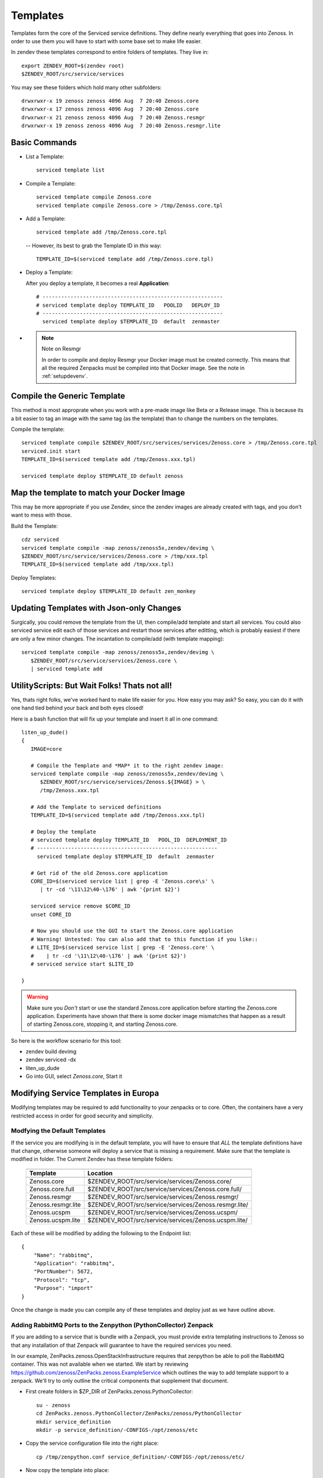 ==========================
Templates
==========================

Templates form the core of the Serviced service definitions.
They define nearly everything that goes into Zenoss.
In order to use them you will have to start with some base set to make
life easier.

In zendev these templates correspond to entire folders of templates.
They live in::

   export ZENDEV_ROOT=$(zendev root)
   $ZENDEV_ROOT/src/service/services

You may see these folders which hold many other subfolders::
   
   drwxrwxr-x 19 zenoss zenoss 4096 Aug  7 20:40 Zenoss.core
   drwxrwxr-x 17 zenoss zenoss 4096 Aug  7 20:40 Zenoss.core
   drwxrwxr-x 21 zenoss zenoss 4096 Aug  7 20:40 Zenoss.resmgr
   drwxrwxr-x 19 zenoss zenoss 4096 Aug  7 20:40 Zenoss.resmgr.lite

Basic Commands
---------------------

* List a Template:: 
  
   serviced template list

* Compile a Template::

   serviced template compile Zenoss.core
   serviced template compile Zenoss.core > /tmp/Zenoss.core.tpl

* Add a Template::

   serviced template add /tmp/Zenoss.core.tpl

 -- However, its best to grab the Template ID in *this* way::

     TEMPLATE_ID=$(serviced template add /tmp/Zenoss.core.tpl)

* Deploy a Template:

  After you deploy a template, it becomes a real **Application**::

   # ----------------------------------------------------------
   # serviced template deploy TEMPLATE_ID   POOLID   DEPLOY_ID
   # ----------------------------------------------------------
     serviced template deploy $TEMPLATE_ID  default  zenmaster

* .. NOTE:: Note on Resmgr

     In order to compile and deploy Resmgr your Docker image must be created
     correctly. This means that all the required Zenpacks must be compiled into
     that Docker image. See the note in :ref:`setupdevenv`.

Compile the Generic Template
---------------------------------------------------------------------------------

This method is most approprate when you work with a pre-made image like Beta
or a Release image. This is because its a bit easier to tag an image with
the same tag (as the template) than to change the numbers on the templates.

Compile the template::

   serviced template compile $ZENDEV_ROOT/src/services/services/Zenoss.core > /tmp/Zenoss.core.tpl
   serviced.init start
   TEMPLATE_ID=$(serviced template add /tmp/Zenoss.xxx.tpl)

   serviced template deploy $TEMPLATE_ID default zenoss

Map the template to match your Docker Image
--------------------------------------------------------------------------

This may be more appropriate if you use Zendev, since the zendev images
are already created with tags, and you don't want to mess with those.

Build the Template::

   cdz serviced
   serviced template compile -map zenoss/zenoss5x,zendev/devimg \
   $ZENDEV_ROOT/src/service/services/Zenoss.core > /tmp/xxx.tpl
   TEMPLATE_ID=$(serviced template add /tmp/xxx.tpl)

Deploy Templates::

   serviced template deploy $TEMPLATE_ID default zen_monkey


Updating Templates with Json-only Changes
------------------------------------------------
Surgically, you could remove the template from the UI, then compile/add
template and start all services. You could also serviced service edit each of
those services and restart those services after editting, which is probably
easiest if there are only a few minor changes. The incantation to
compile/add (with template mapping)::

   serviced template compile -map zenoss/zenoss5x,zendev/devimg \
      $ZENDEV_ROOT/src/service/services/Zenoss.core \
      | serviced template add

UtilityScripts: But Wait Folks! Thats not all!
---------------------------------------------

Yes, thats right folks, we've worked hard to make life easier for you.
How easy you may ask? So easy, you can do it with one hand tied behind
your back and both eyes closed!

Here is a bash function that will fix up your template and insert it all
in one command::

   liten_up_dude()
   {
      IMAGE=core

      # Compile the Template and *MAP* it to the right zendev image:
      serviced template compile -map zenoss/zenoss5x,zendev/devimg \
         $ZENDEV_ROOT/src/service/services/Zenoss.${IMAGE} > \
         /tmp/Zenoss.xxx.tpl

      # Add the Template to serviced definitions
      TEMPLATE_ID=$(serviced template add /tmp/Zenoss.xxx.tpl)

      # Deploy the template
      # serviced template deploy TEMPLATE_ID   POOL_ID  DEPLOYMENT_ID
      # ----------------------------------------------------------
        serviced template deploy $TEMPLATE_ID  default  zenmaster

      # Get rid of the old Zenoss.core application
      CORE_ID=$(serviced service list | grep -E 'Zenoss.core\s' \
         | tr -cd '\11\12\40-\176' | awk '{print $2}')

      serviced service remove $CORE_ID
      unset CORE_ID

      # Now you should use the GUI to start the Zenoss.core application
      # Warning! Untested: You can also add that to this function if you like::
      # LITE_ID=$(serviced service list | grep -E 'Zenoss.core' \
      #    | tr -cd '\11\12\40-\176' | awk '{print $2}')
      # serviced service start $LITE_ID

   }

.. WARNING::

   Make sure you *Don't* start or use the standard Zenoss.core application
   before starting the Zenoss.core application. Experiments have shown
   that there is some docker image mismatches that happen as a result of
   starting Zenoss.core, stopping it, and starting Zenoss.core.

So here is the workflow scenario for this tool:

* zendev build devimg
* zendev serviced -dx
* liten_up_dude
* Go into GUI, select *Zenoss.core*, Start it

Modifying Service Templates in Europa
--------------------------------------

Modifying templates may be required to add functionality to your zenpacks
or to core. Often, the containers have a very restricted access in order for
good security and simplicity. 


Modfying the Default Templates
~~~~~~~~~~~~~~~~~~~~~~~~~~~~~~~~~~~~~~~~~~~~~~~~~~~~~~~~~~~~~~~~~

If the service you are modifying is in the default template, you
will have to ensure that *ALL* the template definitions have that
change, otherwise someone will deploy a service that is missing
a requirement. Make sure that the template is modified in folder.
The Current Zendev has these template folders:

 +--------------------+-------------------------------------------------------+
 +--------------------+-------------------------------------------------------+
 | Template           | Location                                              | 
 +--------------------+-------------------------------------------------------+
 +====================+=======================================================+
 | Zenoss.core        | $ZENDEV_ROOT/src/service/services/Zenoss.core/        | 
 +--------------------+-------------------------------------------------------+
 | Zenoss.core.full   | $ZENDEV_ROOT/src/service/services/Zenoss.core.full/   | 
 +--------------------+-------------------------------------------------------+
 | Zenoss.resmgr      | $ZENDEV_ROOT/src/service/services/Zenoss.resmgr/      | 
 +--------------------+-------------------------------------------------------+
 | Zenoss.resmgr.lite | $ZENDEV_ROOT/src/service/services/Zenoss.resmgr.lite/ |
 +--------------------+-------------------------------------------------------+
 | Zenoss.ucspm       | $ZENDEV_ROOT/src/service/services/Zenoss.ucspm/       |
 +--------------------+-------------------------------------------------------+
 | Zenoss.ucspm.lite  | $ZENDEV_ROOT/src/service/services/Zenoss.ucspm.lite/  |
 +--------------------+-------------------------------------------------------+
  
Each of these will be modified by adding the following to the Endpoint list::

    {
        "Name": "rabbitmq",
        "Application": "rabbitmq",
        "PortNumber": 5672,
        "Protocol": "tcp",
        "Purpose": "import"
    }

Once the change is made you can compile any of these templates and deploy
just as we have outline above.


Adding RabbitMQ Ports to the Zenpython (PythonCollector) Zenpack
~~~~~~~~~~~~~~~~~~~~~~~~~~~~~~~~~~~~~~~~~~~~~~~~~~~~~~~~~~~~~~~~~
If you are adding to a service that is bundle with a Zenpack,
you must provide extra templating instructions to Zenoss so that any
installation of that Zenpack will guarantee to have the required services
you need.

In our example,
ZenPacks.zenoss.OpenStackInfrastructure requires that zenpython be able to 
poll the RabbitMQ container. This was not available when we started.
We start by reviewing https://github.com/zenoss/ZenPacks.zenoss.ExampleService
which outlines the way to add template support to a zenpack. We'll try to only
outline the critical components that supplement that document.

* First create folders in $ZP_DIR of ZenPacks.zenoss.PythonCollector::

   su - zenoss
   cd ZenPacks.zenoss.PythonCollector/ZenPacks/zenoss/PythonCollector
   mkdir service_definition
   mkdir -p service_definition/-CONFIGS-/opt/zenoss/etc

* Copy the service configuration file into the right place::

   cp /tmp/zenpython.conf service_definition/-CONFIGS-/opt/zenoss/etc/

* Now copy the template into place::
   
   cp Zenoss.core/localhost/localhost/zenpython/service.json service_definition/

* You now must change a few key items in this template (be sure to add quotes_):

   - servicePath:       /hub/collector
   - serviceDefinition: (Encapsulate the entire contents of original services.json)
   - serviceDefinition  (Make it somewhat different from standard)
   - ConfigFiles::

               "/opt/zenoss/etc/zenpython.conf": {
               "FileName": "/opt/zenoss/etc/zenpython.conf",
               "Owner": "zenoss:zenoss",
               "Permissions": "0664"
               }

   - Endpoints (Add)::

       {
           "Name": "rabbitmq",
           "Application": "rabbitmq",
           "PortNumber": 5672,
           "Protocol": "tcp",
           "Purpose": "import"
       }

   - ImageID:  (set to empty string to be overridden later)


* Once all this is in place, you need to test it by removing and reinstalling
  the ZP. Then you can check the service definition in Zendev::

    serviced service edit zenpython

  If you see your changes, and a nice ImageID, then all is probably well.

